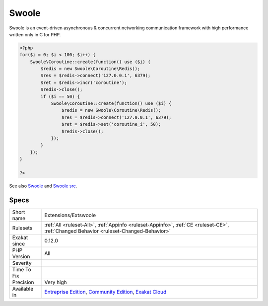 .. _extensions-extswoole:

.. _swoole:

Swoole
++++++

.. meta\:\:
	:description:
		Swoole: Swoole : Production-Grade Async programming Framework for PHP.
	:twitter:card: summary_large_image
	:twitter:site: @exakat
	:twitter:title: Swoole
	:twitter:description: Swoole: Swoole : Production-Grade Async programming Framework for PHP
	:twitter:creator: @exakat
	:twitter:image:src: https://www.exakat.io/wp-content/uploads/2020/06/logo-exakat.png
	:og:image: https://www.exakat.io/wp-content/uploads/2020/06/logo-exakat.png
	:og:title: Swoole
	:og:type: article
	:og:description: Swoole : Production-Grade Async programming Framework for PHP
	:og:url: https://php-tips.readthedocs.io/en/latest/tips/Extensions/Extswoole.html
	:og:locale: en
  Swoole : Production-Grade Async programming Framework for PHP.

Swoole is an event-driven asynchronous & concurrent networking communication framework with high performance written only in C for PHP.

.. code-block:: php
   
   <?php
   for($i = 0; $i < 100; $i++) {
       Swoole\Coroutine::create(function() use ($i) {
           $redis = new Swoole\Coroutine\Redis();
           $res = $redis->connect('127.0.0.1', 6379);
           $ret = $redis->incr('coroutine');
           $redis->close();
           if ($i == 50) {
               Swoole\Coroutine::create(function() use ($i) {
                   $redis = new Swoole\Coroutine\Redis();
                   $res = $redis->connect('127.0.0.1', 6379);
                   $ret = $redis->set('coroutine_i', 50);
                   $redis->close();
               });
           }
       });
   }
   
   ?>

See also `Swoole <https://www.swoole.com/>`_ and `Swoole src <https://github.com/swoole/swoole-src>`_.


Specs
_____

+--------------+-----------------------------------------------------------------------------------------------------------------------------------------------------------------------------------------+
| Short name   | Extensions/Extswoole                                                                                                                                                                    |
+--------------+-----------------------------------------------------------------------------------------------------------------------------------------------------------------------------------------+
| Rulesets     | :ref:`All <ruleset-All>`, :ref:`Appinfo <ruleset-Appinfo>`, :ref:`CE <ruleset-CE>`, :ref:`Changed Behavior <ruleset-Changed-Behavior>`                                                  |
+--------------+-----------------------------------------------------------------------------------------------------------------------------------------------------------------------------------------+
| Exakat since | 0.12.0                                                                                                                                                                                  |
+--------------+-----------------------------------------------------------------------------------------------------------------------------------------------------------------------------------------+
| PHP Version  | All                                                                                                                                                                                     |
+--------------+-----------------------------------------------------------------------------------------------------------------------------------------------------------------------------------------+
| Severity     |                                                                                                                                                                                         |
+--------------+-----------------------------------------------------------------------------------------------------------------------------------------------------------------------------------------+
| Time To Fix  |                                                                                                                                                                                         |
+--------------+-----------------------------------------------------------------------------------------------------------------------------------------------------------------------------------------+
| Precision    | Very high                                                                                                                                                                               |
+--------------+-----------------------------------------------------------------------------------------------------------------------------------------------------------------------------------------+
| Available in | `Entreprise Edition <https://www.exakat.io/entreprise-edition>`_, `Community Edition <https://www.exakat.io/community-edition>`_, `Exakat Cloud <https://www.exakat.io/exakat-cloud/>`_ |
+--------------+-----------------------------------------------------------------------------------------------------------------------------------------------------------------------------------------+


